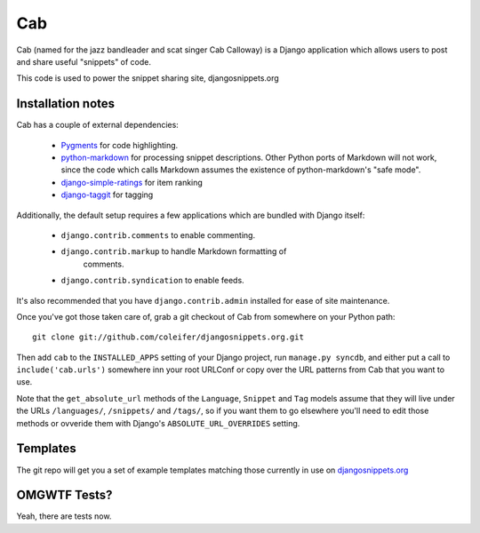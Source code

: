 ===
Cab
===

Cab (named for the jazz bandleader and scat singer Cab Calloway) is a
Django application which allows users to post and share useful
"snippets" of code.

This code is used to power the snippet sharing site, djangosnippets.org


Installation notes
==================

Cab has a couple of external dependencies:

    * `Pygments`_ for code highlighting.

    * `python-markdown`_ for processing snippet descriptions. Other
      Python ports of Markdown will not work, since the code which
      calls Markdown assumes the existence of python-markdown's "safe
      mode".

    * `django-simple-ratings`_ for item ranking

    * `django-taggit`_ for tagging 

Additionally, the default setup requires a few applications which are
bundled with Django itself:

    * ``django.contrib.comments`` to enable commenting.

    * ``django.contrib.markup`` to handle Markdown formatting of
       comments.

    * ``django.contrib.syndication`` to enable feeds.

It's also recommended that you have ``django.contrib.admin`` installed
for ease of site maintenance.

Once you've got those taken care of, grab a git checkout of Cab
from somewhere on your Python path::

    git clone git://github.com/coleifer/djangosnippets.org.git 

Then add ``cab`` to the ``INSTALLED_APPS`` setting of your Django
project, run ``manage.py syncdb``, and either put a call to
``include('cab.urls')`` somewhere inn your root URLConf or copy over
the URL patterns from Cab that you want to use.

Note that the ``get_absolute_url`` methods of the ``Language``,
``Snippet`` and ``Tag`` models assume that they will live under the
URLs ``/languages/``, ``/snippets/`` and ``/tags/``, so if you want
them to go elsewhere you'll need to edit those methods or ovveride
them with Django's ``ABSOLUTE_URL_OVERRIDES`` setting.

.. _Pygments: http://pygments.org/
.. _python-markdown: http://www.freewisdom.org/projects/python-markdown/
.. _django-simple-ratings: http://github.com/coleifer/django-simple-ratings/
.. _django-taggit: http://github.com/alex/django-taggit/


Templates
=========

The git repo will get you a set of example templates
matching those currently in use on `djangosnippets.org`_


OMGWTF Tests?
=============

Yeah, there are tests now.


.. _djangosnippets.org: http://djangosnippets.org/

